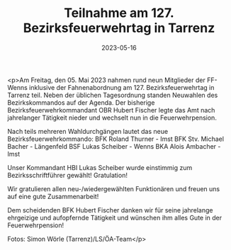#+TITLE: Teilnahme am 127. Bezirksfeuerwehrtag in Tarrenz
#+DATE: 2023-05-16
#+FACEBOOK_URL: https://facebook.com/ffwenns/posts/607976648031458

<p>Am Freitag, den 05. Mai 2023 nahmen rund neun Mitglieder der FF-Wenns inklusive der Fahnenabordnung am 127. Bezirksfeuerwehrtag in Tarrenz teil. Neben der üblichen Tagesordnung standen Neuwahlen des Bezirkskommandos auf der Agenda. Der bisherige Bezirksfeuerwehrkommandant OBR Hubert Fischer legte das Amt nach jahrelanger Tätigkeit nieder und wechselt nun in die Feuerwehrpension.

Nach teils mehreren Wahldurchgängen lautet das neue Bezirksfeuerwehrkommando:
BFK Roland Thurner - Imst
BFK Stv. Michael Bacher - Längenfeld
BSF Lukas Scheiber - Wenns
BKA Alois Ambacher - Imst

Unser Kommandant HBI Lukas Scheiber wurde einstimmig zum Bezirksschriftführer gewählt! Gratulation! 

Wir gratulieren allen neu-/wiedergewählten Funktionären und freuen uns auf eine gute Zusammenarbeit! 

Dem scheidenden BFK Hubert Fischer danken wir für seine jahrelange ehrgeizige und aufopfernde Tätigkeit und wünschen ihm alles Gute in der Feuerwehrpension! 




Fotos: Simon Wörle (Tarrenz)/LS/ÖA-Team</p>
